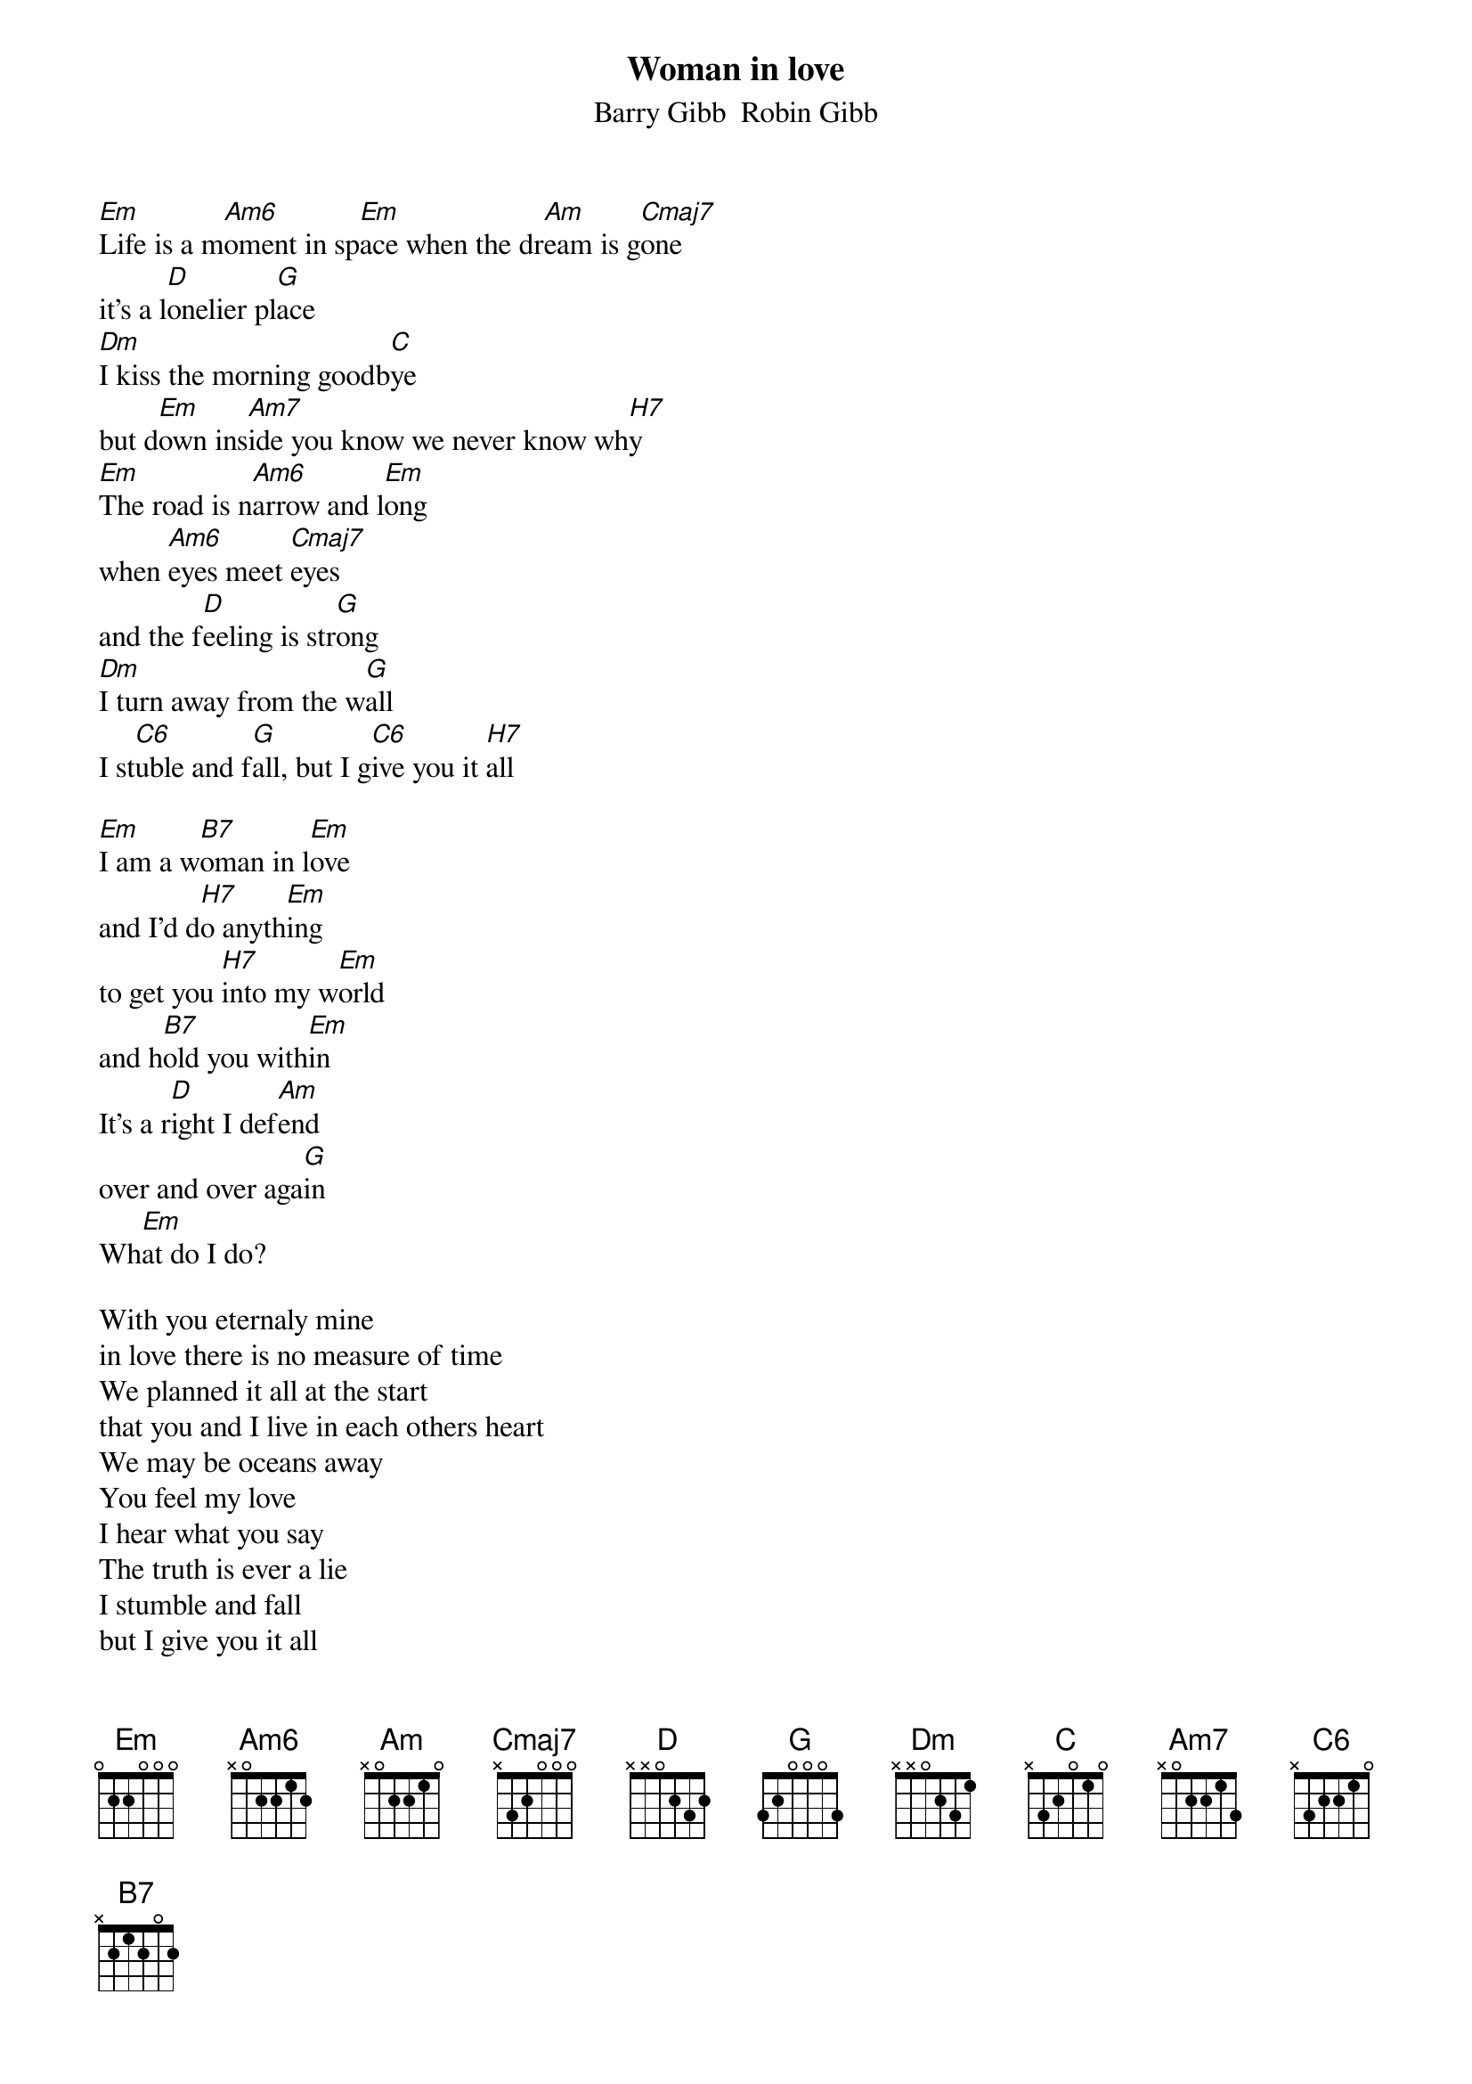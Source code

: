 {t:Woman in love}
{st:Barry Gibb  Robin Gibb}
#
[Em]Life is a m[Am6]oment in sp[Em]ace when the dr[Am]eam is g[Cmaj7]one
it's a l[D]onelier pl[G]ace
[Dm]I kiss the morning goodb[C]ye
but d[Em]own ins[Am7]ide you know we never know wh[H7]y
[Em]The road is n[Am6]arrow and l[Em]ong
when [Am6]eyes meet [Cmaj7]eyes
and the f[D]eeling is str[G]ong
[Dm]I turn away from the w[G]all
I st[C6]uble and f[G]all, but I g[C6]ive you it [H7]all

[Em]I am a w[B7]oman in l[Em]ove 
and I'd d[H7]o anyth[Em]ing 
to get you [H7]into my w[Em]orld
and h[B7]old you with[Em]in
It's a r[D]ight I def[Am]end 
over and over aga[G]in
Wh[Em]at do I do?

With you eternaly mine
in love there is no measure of time
We planned it all at the start
that you and I live in each others heart
We may be oceans away
You feel my love
I hear what you say
The truth is ever a lie
I stumble and fall
but I give you it all



